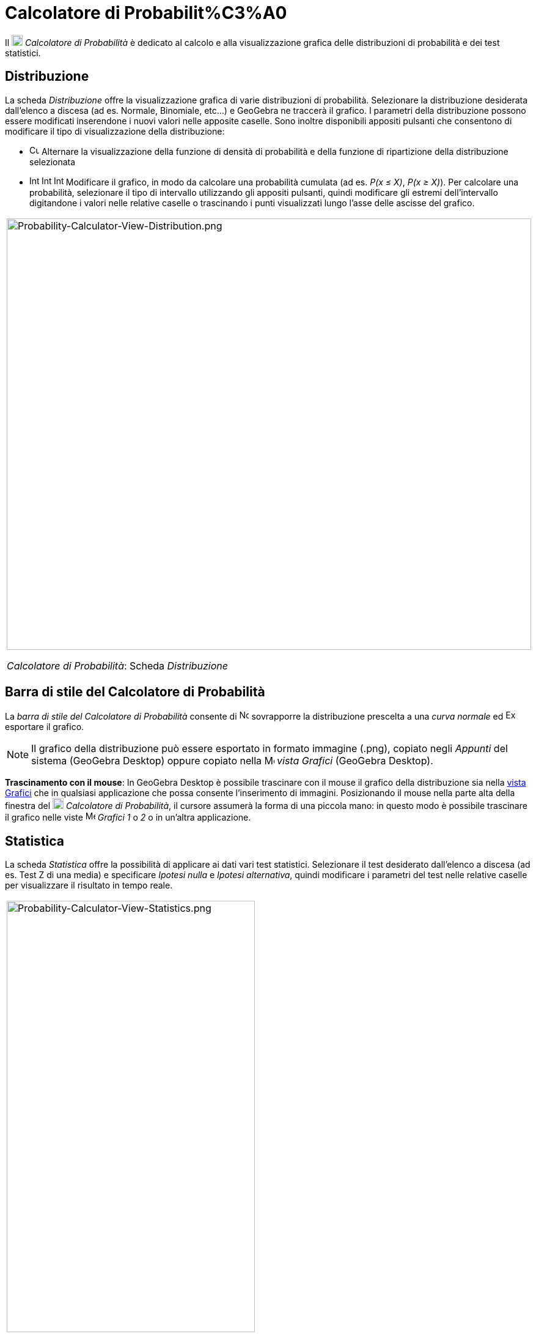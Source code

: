 = Calcolatore di Probabilit%C3%A0

Il image:18px-Menu_view_probability.svg.png[Menu view probability.svg,width=18,height=18] _Calcolatore di Probabilità_ è
dedicato al calcolo e alla visualizzazione grafica delle distribuzioni di probabilità e dei test statistici.

== [#Distribuzione]#Distribuzione#

La scheda _Distribuzione_ offre la visualizzazione grafica di varie distribuzioni di probabilità. Selezionare la
distribuzione desiderata dall'elenco a discesa (ad es. Normale, Binomiale, etc...) e GeoGebra ne traccerà il grafico. I
parametri della distribuzione possono essere modificati inserendone i nuovi valori nelle apposite caselle. Sono inoltre
disponibili appositi pulsanti che consentono di modificare il tipo di visualizzazione della distribuzione:

* image:Cumulative_distribution.png[Cumulative distribution.png,width=16,height=16] Alternare la visualizzazione della
funzione di densità di probabilità e della funzione di ripartizione della distribuzione selezionata
* image:Interval-left.png[Interval-left.png,width=16,height=16]
image:Interval-between.png[Interval-between.png,width=16,height=16]
image:Interval-right.png[Interval-right.png,width=16,height=16] Modificare il grafico, in modo da calcolare una
probabilità cumulata (ad es. _P(x ≤ X)_, _P(x ≥ X)_). Per calcolare una probabilità, selezionare il tipo di intervallo
utilizzando gli appositi pulsanti, quindi modificare gli estremi dell'intervallo digitandone i valori nelle relative
caselle o trascinando i punti visualizzati lungo l'asse delle ascisse del grafico.

[width="100%",cols="100%",]
|===
a|
image:Probability-Calculator-View-Distribution.png[Probability-Calculator-View-Distribution.png,width=858,height=705]

_Calcolatore di Probabilità_: Scheda _Distribuzione_

|===

== [#Barra_di_stile_del_Calcolatore_di_Probabilit.C3.A0]#Barra di stile del Calcolatore di Probabilità#

La _barra di stile del Calcolatore di Probabilità_ consente di
image:Normal-overlay.png[Normal-overlay.png,width=16,height=16] sovrapporre la distribuzione prescelta a una _curva
normale_ ed image:Export16.png[Export16.png,width=16,height=16] esportare il grafico.

[NOTE]
====

Il grafico della distribuzione può essere esportato in formato immagine (.png), copiato negli _Appunti_ del sistema
(GeoGebra Desktop) oppure copiato nella image:16px-Menu_view_graphics.svg.png[Menu view graphics.svg,width=16,height=16]
_vista Grafici_ (GeoGebra Desktop).

====

*Trascinamento con il mouse*: In GeoGebra Desktop è possibile trascinare con il mouse il grafico della distribuzione sia
nella xref:/Vista_Grafici.adoc[vista Grafici] che in qualsiasi applicazione che possa consente l'inserimento di
immagini. Posizionando il mouse nella parte alta della finestra del image:18px-Menu_view_probability.svg.png[Menu view
probability.svg,width=18,height=18] _Calcolatore di Probabilità_, il cursore assumerà la forma di una piccola mano: in
questo modo è possibile trascinare il grafico nelle viste image:16px-Menu_view_graphics.svg.png[Menu view
graphics.svg,width=16,height=16] _Grafici_ _1_ o _2_ o in un'altra applicazione.

== [#Statistica]#Statistica#

La scheda _Statistica_ offre la possibilità di applicare ai dati vari test statistici. Selezionare il test desiderato
dall'elenco a discesa (ad es. Test Z di una media) e specificare _Ipotesi nulla_ e _Ipotesi alternativa_, quindi
modificare i parametri del test nelle relative caselle per visualizzare il risultato in tempo reale.

[width="100%",cols="100%",]
|===
a|
image:Probability-Calculator-View-Statistics.png[Probability-Calculator-View-Statistics.png,width=406,height=705]

_Calcolatore di Probabilità_: Scheda _Statistica_

|===
